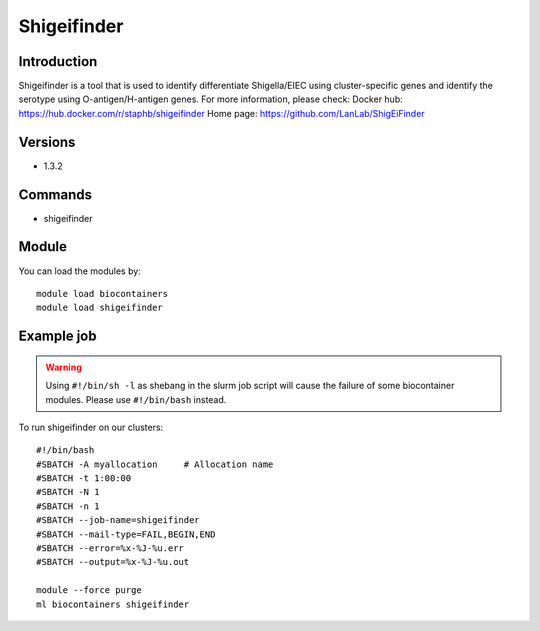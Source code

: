.. _backbone-label:

Shigeifinder
==============================

Introduction
~~~~~~~~
Shigeifinder is a tool that is used to identify differentiate Shigella/EIEC using cluster-specific genes and identify the serotype using O-antigen/H-antigen genes.
For more information, please check:
Docker hub: https://hub.docker.com/r/staphb/shigeifinder 
Home page: https://github.com/LanLab/ShigEiFinder

Versions
~~~~~~~~
- 1.3.2

Commands
~~~~~~~
- shigeifinder

Module
~~~~~~~~
You can load the modules by::

    module load biocontainers
    module load shigeifinder

Example job
~~~~~
.. warning::
    Using ``#!/bin/sh -l`` as shebang in the slurm job script will cause the failure of some biocontainer modules. Please use ``#!/bin/bash`` instead.

To run shigeifinder on our clusters::

    #!/bin/bash
    #SBATCH -A myallocation     # Allocation name
    #SBATCH -t 1:00:00
    #SBATCH -N 1
    #SBATCH -n 1
    #SBATCH --job-name=shigeifinder
    #SBATCH --mail-type=FAIL,BEGIN,END
    #SBATCH --error=%x-%J-%u.err
    #SBATCH --output=%x-%J-%u.out

    module --force purge
    ml biocontainers shigeifinder
